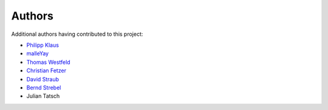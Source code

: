 

Authors
=======

Additional authors having contributed to this project:


* `Philipp Klaus <https://bitbucket.org/pklaus>`_
* `malleYay <https://bitbucket.org/malleYay>`_
* `Thomas Westfeld <https://bitbucket.org/westfeld>`_
* `Christian Fetzer <https://bitbucket.org/fetzerch>`_
* `David Straub <https://bitbucket.org/DavidMStraub>`_
* `Bernd Strebel <https://bitbucket.org/bstrebel>`_
* Julian Tatsch
